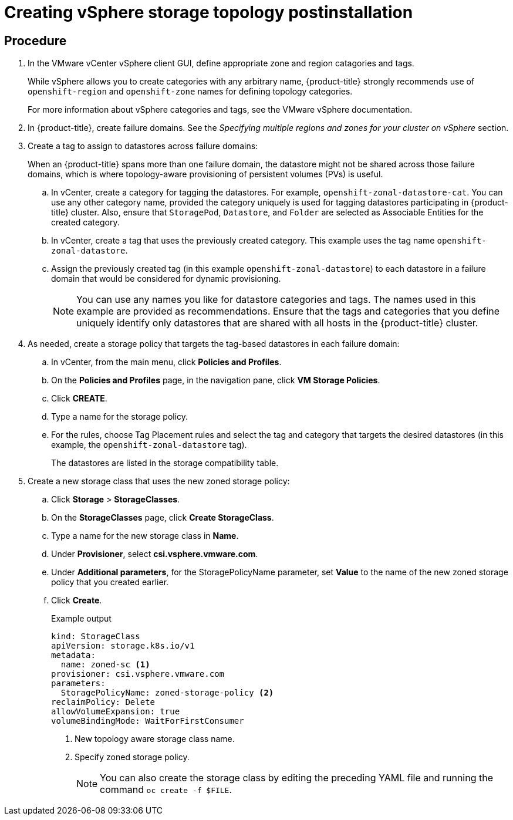 // Module included in the following assemblies:
//
// storage/container_storage_interface/persistent-storage-csi-vsphere.adoc
//

:_mod-docs-content-type: PROCEDURE
[id="persistent-storage-csi-vsphere-top-aware-post-install_{context}"]
= Creating vSphere storage topology postinstallation

== Procedure

. In the VMware vCenter vSphere client GUI, define appropriate zone and region catagories and tags.
+
While vSphere allows you to create categories with any arbitrary name, {product-title} strongly recommends use of `openshift-region` and `openshift-zone` names for defining topology categories.
+
For more information about vSphere categories and tags, see the VMware vSphere documentation.

. In {product-title}, create failure domains. See the _Specifying multiple regions and zones for your cluster on vSphere_ section.

. Create a tag to assign to datastores across failure domains:
+
When an {product-title} spans more than one failure domain, the datastore might not be shared across those failure domains, which is where topology-aware provisioning of persistent volumes (PVs) is useful. 
+
.. In vCenter, create a category for tagging the datastores. For example, `openshift-zonal-datastore-cat`. You can use any other category name, provided the category uniquely is used for tagging datastores participating in {product-title} cluster. Also, ensure that `StoragePod`, `Datastore`, and `Folder` are selected as Associable Entities for the created category. 
.. In vCenter, create a tag that uses the previously created category. This example uses the tag name `openshift-zonal-datastore`.
.. Assign the previously created tag (in this example `openshift-zonal-datastore`) to each datastore in a failure domain that would be considered for dynamic provisioning.
+
[NOTE]
====
You can use any names you like for datastore categories and tags. The names used in this example are provided as recommendations. Ensure that the tags and categories that you define uniquely identify only datastores that are shared with all hosts in the {product-title} cluster.
====

. As needed, create a storage policy that targets the tag-based datastores in each failure domain:
.. In vCenter, from the main menu, click *Policies and Profiles*.
.. On the *Policies and Profiles* page, in the navigation pane, click *VM Storage Policies*.
.. Click *CREATE*.
.. Type a name for the storage policy.
.. For the rules, choose Tag Placement rules and select the tag and category that targets the desired datastores (in this example, the `openshift-zonal-datastore` tag).
+ 
The datastores are listed in the storage compatibility table.

. Create a new storage class that uses the new zoned storage policy:
.. Click *Storage* > *StorageClasses*.
.. On the *StorageClasses* page, click *Create StorageClass*.
.. Type a name for the new storage class in *Name*.
.. Under *Provisioner*, select *csi.vsphere.vmware.com*. 
.. Under *Additional parameters*, for the StoragePolicyName parameter, set *Value* to the name of the new zoned storage policy that you created earlier.
.. Click *Create*.
+
.Example output
+
[source, yaml]
----
kind: StorageClass
apiVersion: storage.k8s.io/v1
metadata:
  name: zoned-sc <1>
provisioner: csi.vsphere.vmware.com
parameters:
  StoragePolicyName: zoned-storage-policy <2>
reclaimPolicy: Delete
allowVolumeExpansion: true
volumeBindingMode: WaitForFirstConsumer
----
<1> New topology aware storage class name.
<2> Specify zoned storage policy.
+
[NOTE]
====
You can also create the storage class by editing the preceding YAML file and running the command `oc create -f $FILE`.
====
